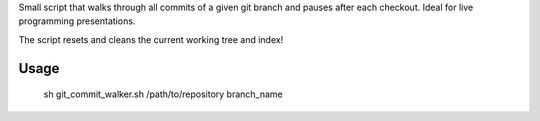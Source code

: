 Small script that walks through all commits of a given git branch and pauses after each checkout. Ideal for live programming presentations.

The script resets and cleans the current working tree and index!

Usage
-----

    sh git_commit_walker.sh /path/to/repository branch_name